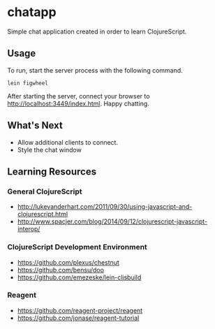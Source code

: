 * chatapp
  Simple chat application created in order to learn ClojureScript.

** Usage

  To run, start the server process with the following command.

  #+BEGIN_EXAMPLE
  lein figwheel
  #+END_EXAMPLE

  After starting the server, connect your browser to http://localhost:3449/index.html. Happy chatting.

** What's Next

   - Allow additional clients to connect.
   - Style the chat window

** Learning Resources

*** General ClojureScript

    - http://lukevanderhart.com/2011/09/30/using-javascript-and-clojurescript.html
    - http://www.spacjer.com/blog/2014/09/12/clojurescript-javascript-interop/

*** ClojureScript Development Environment

    - https://github.com/plexus/chestnut
    - https://github.com/bensu/doo
    - https://github.com/emezeske/lein-cljsbuild

*** Reagent

    - https://github.com/reagent-project/reagent
    - https://github.com/jonase/reagent-tutorial
